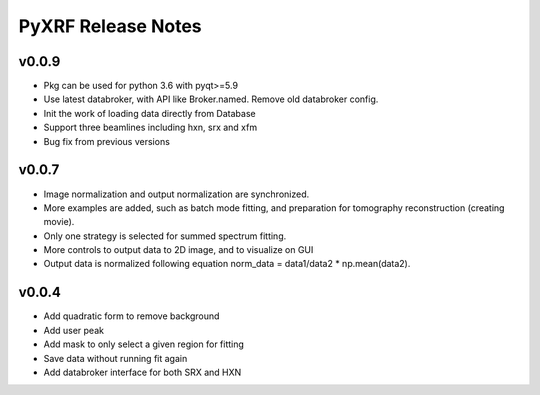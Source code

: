 PyXRF Release Notes
===================

v0.0.9
------
- Pkg can be used for python 3.6 with pyqt>=5.9
- Use latest databroker, with API like Broker.named. Remove old databroker config.
- Init the work of loading data directly from Database
- Support three beamlines including hxn, srx and xfm
- Bug fix from previous versions


v0.0.7
-------
- Image normalization and output normalization are synchronized.
- More examples are added, such as batch mode fitting, and preparation for tomography reconstruction (creating movie).
- Only one strategy is selected for summed spectrum fitting.
- More controls to output data to 2D image, and to visualize on GUI
- Output data is normalized following equation norm_data = data1/data2 * np.mean(data2).


v0.0.4
--------
- Add quadratic form to remove background
- Add user peak
- Add mask to only select a given region for fitting
- Save data without running fit again
- Add databroker interface for both SRX and HXN

